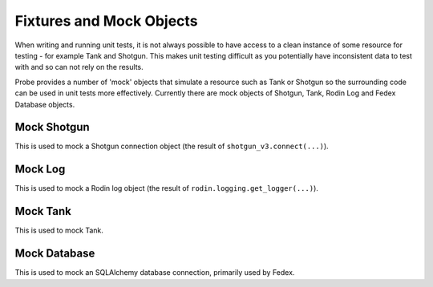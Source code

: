 .. _probe-user-fixtures:

Fixtures and Mock Objects
=========================

When writing and running unit tests, it is not always possible to have access
to a clean instance of some resource for testing - for example Tank and Shotgun.
This makes unit testing difficult as you potentially have inconsistent data to
test with and so can not rely on the results.

Probe provides a number of 'mock' objects that simulate a resource such as Tank
or Shotgun so the surrounding code can be used in unit tests more effectively.
Currently there are mock objects of Shotgun, Tank, Rodin Log and Fedex Database
objects.

.. _probe-user-fixtures-shotgun:

Mock Shotgun
------------

This is used to mock a Shotgun connection object (the result of ``shotgun_v3.connect(...)``).

.. _probe-user-fixtures-log:

Mock Log
--------

This is used to mock a Rodin log object (the result of ``rodin.logging.get_logger(...)``).

.. _probe-user-fixtures-tank:

Mock Tank
---------

This is used to mock Tank.

.. _probe-user-fixtures-database:

Mock Database
-------------

This is used to mock an SQLAlchemy database connection, primarily used by Fedex.
